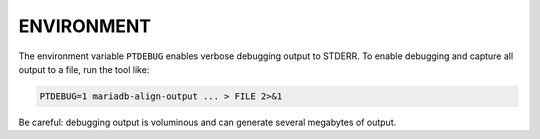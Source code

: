 
***********
ENVIRONMENT
***********

The environment variable \ ``PTDEBUG``\  enables verbose debugging output to STDERR.
To enable debugging and capture all output to a file, run the tool like:

.. code-block:: perl

    PTDEBUG=1 mariadb-align-output ... > FILE 2>&1

Be careful: debugging output is voluminous and can generate several megabytes
of output.

